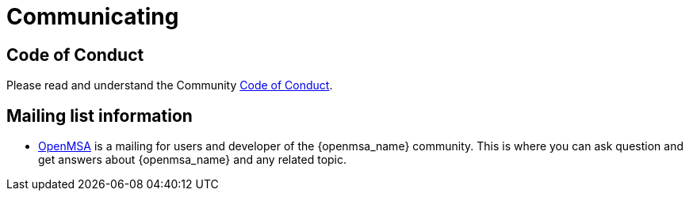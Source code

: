 = Communicating
:doctype: book
:imagesdir: ./resources/
ifdef::env-github,env-browser[:outfilesuffix: .adoc]

== Code of Conduct

Please read and understand the Community link:code_of_conduct{outfilesuffix}[Code of Conduct].

== Mailing list information

* link:https://groups.google.com/a/ubiqube.com/g/openmsa[OpenMSA] is a mailing for users and developer of the {openmsa_name} community. This is where you can ask question and get answers about {openmsa_name} and any related topic. 
